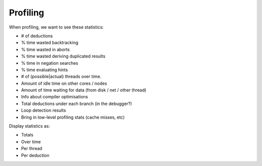 Profiling
==============

When profiling, we want to see these statistics:

* # of deductions
* % time wasted backtracking
* % time wasted in aborts
* % time wasted deriving duplicated results
* % time in negation searches
* % time evaluating hints
* # of (possible|actual) threads over time.
* Amount of idle time on other cores / nodes
* Amount of time waiting for data (from disk / net / other thread)


* Info about compiler optimisations
* Total deductions under each branch (in the debugger?)
* Loop detection results

* Bring in low-level profiling stats (cache misses, etc)

Display statistics as:

* Totals
* Over time
* Per thread
* Per deduction


